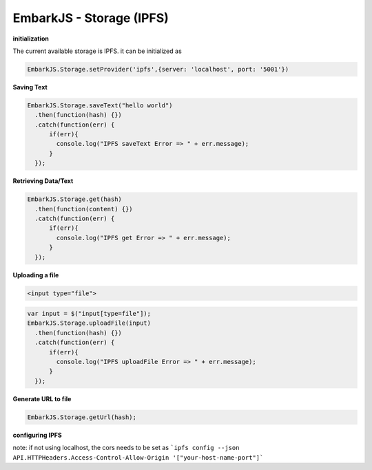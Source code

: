 EmbarkJS - Storage (IPFS)
=========================

**initialization**

The current available storage is IPFS. it can be initialized as

.. code:: javascript

      EmbarkJS.Storage.setProvider('ipfs',{server: 'localhost', port: '5001'})

**Saving Text**

.. code:: javascript

      EmbarkJS.Storage.saveText("hello world")
        .then(function(hash) {})
        .catch(function(err) {
            if(err){
              console.log("IPFS saveText Error => " + err.message);
            }
        });

**Retrieving Data/Text**

.. code:: javascript

      EmbarkJS.Storage.get(hash)
        .then(function(content) {})
        .catch(function(err) {
            if(err){
              console.log("IPFS get Error => " + err.message);
            }
        });

**Uploading a file**

.. code:: html

      <input type="file">

.. code:: javascript

      var input = $("input[type=file"]);
      EmbarkJS.Storage.uploadFile(input)
        .then(function(hash) {})
        .catch(function(err) {
            if(err){
              console.log("IPFS uploadFile Error => " + err.message);
            }
        });

**Generate URL to file**

.. code:: javascript

      EmbarkJS.Storage.getUrl(hash);

**configuring IPFS**

note: if not using localhost, the cors needs to be set as ```ipfs config --json API.HTTPHeaders.Access-Control-Allow-Origin '["your-host-name-port"]```

